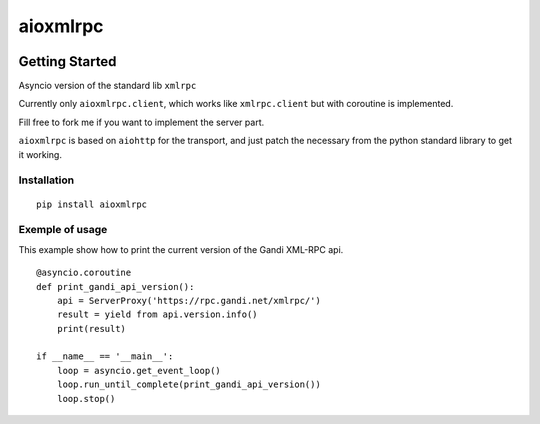 =========
aioxmlrpc
=========


.. image:: https://travis-ci.org/mardiros/aioxmlrpc.png?branch=master
   :target: https://travis-ci.org/mardiros/aioxmlrpc


Getting Started
===============

Asyncio version of the standard lib ``xmlrpc``

Currently only ``aioxmlrpc.client``, which works like ``xmlrpc.client`` but
with coroutine is implemented.

Fill free to fork me if you want to implement the server part.


``aioxmlrpc`` is based on ``aiohttp`` for the transport, and just patch
the necessary from the python standard library to get it working.


Installation
------------

::

    pip install aioxmlrpc


Exemple of usage
----------------

This example show how to print the current version of the Gandi XML-RPC api.


::

    @asyncio.coroutine
    def print_gandi_api_version():
        api = ServerProxy('https://rpc.gandi.net/xmlrpc/')
        result = yield from api.version.info()
        print(result)

    if __name__ == '__main__':
        loop = asyncio.get_event_loop()
        loop.run_until_complete(print_gandi_api_version())
        loop.stop()

